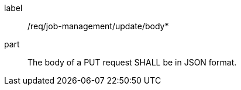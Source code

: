 [[req_job-management_update_body]]
[requirement]
====
[%metadata]
label:: /req/job-management/update/body*
part:: The body of a PUT request SHALL be in JSON format.
====
